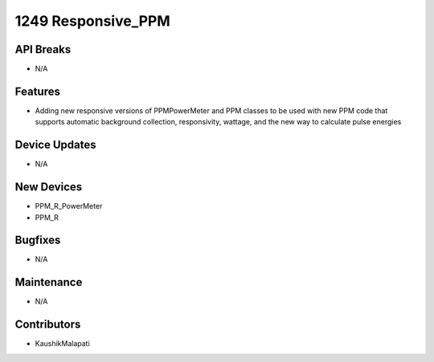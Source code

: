 1249 Responsive_PPM
#################

API Breaks
----------
- N/A

Features
--------
- Adding new responsive versions of PPMPowerMeter and PPM classes to be used with new PPM code that supports automatic background collection, responsivity, wattage, and the new way to calculate pulse energies

Device Updates
--------------
- N/A

New Devices
-----------
- PPM_R_PowerMeter
- PPM_R

Bugfixes
--------
- N/A

Maintenance
-----------
- N/A

Contributors
------------
- KaushikMalapati
